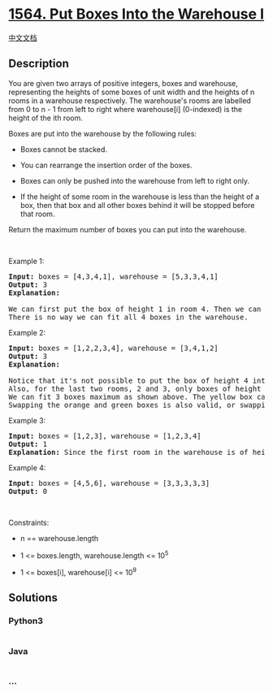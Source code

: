 * [[https://leetcode.com/problems/put-boxes-into-the-warehouse-i][1564.
Put Boxes Into the Warehouse I]]
  :PROPERTIES:
  :CUSTOM_ID: put-boxes-into-the-warehouse-i
  :END:
[[./solution/1500-1599/1564.Put Boxes Into the Warehouse I/README.org][中文文档]]

** Description
   :PROPERTIES:
   :CUSTOM_ID: description
   :END:

#+begin_html
  <p>
#+end_html

You are given two arrays of positive integers, boxes and warehouse,
representing the heights of some boxes of unit width and the heights of
n rooms in a warehouse respectively. The warehouse's rooms are labelled
from 0 to n - 1 from left to right where warehouse[i] (0-indexed) is the
height of the ith room.

#+begin_html
  </p>
#+end_html

#+begin_html
  <p>
#+end_html

Boxes are put into the warehouse by the following rules:

#+begin_html
  </p>
#+end_html

#+begin_html
  <ul>
#+end_html

#+begin_html
  <li>
#+end_html

Boxes cannot be stacked.

#+begin_html
  </li>
#+end_html

#+begin_html
  <li>
#+end_html

You can rearrange the insertion order of the boxes.

#+begin_html
  </li>
#+end_html

#+begin_html
  <li>
#+end_html

Boxes can only be pushed into the warehouse from left to right only.

#+begin_html
  </li>
#+end_html

#+begin_html
  <li>
#+end_html

If the height of some room in the warehouse is less than the height of a
box, then that box and all other boxes behind it will be stopped before
that room.

#+begin_html
  </li>
#+end_html

#+begin_html
  </ul>
#+end_html

#+begin_html
  <p>
#+end_html

Return the maximum number of boxes you can put into the warehouse.

#+begin_html
  </p>
#+end_html

#+begin_html
  <p>
#+end_html

 

#+begin_html
  </p>
#+end_html

#+begin_html
  <p>
#+end_html

Example 1:

#+begin_html
  </p>
#+end_html

#+begin_html
  <pre>
  <strong>Input:</strong> boxes = [4,3,4,1], warehouse = [5,3,3,4,1]
  <strong>Output:</strong> 3
  <strong>Explanation:&nbsp;
  </strong><img alt="" src="https://cdn.jsdelivr.net/gh/doocs/leetcode@main/solution/1500-1599/1564.Put Boxes Into the Warehouse I/images/12.png" style="width: 280px; height: 242px;" />
  We can first put the box of height 1 in room 4. Then we can put the box of height 3 in either of the 3 rooms 1, 2, or 3. Lastly, we can put one box of height 4 in room 0.
  There is no way we can fit all 4 boxes in the warehouse.</pre>
#+end_html

#+begin_html
  <p>
#+end_html

Example 2:

#+begin_html
  </p>
#+end_html

#+begin_html
  <pre>
  <strong>Input:</strong> boxes = [1,2,2,3,4], warehouse = [3,4,1,2]
  <strong>Output:</strong> 3
  <strong>Explanation: 
  <img alt="" src="https://cdn.jsdelivr.net/gh/doocs/leetcode@main/solution/1500-1599/1564.Put Boxes Into the Warehouse I/images/22.png" style="width: 280px; height: 202px;" />
  </strong>Notice that it&#39;s not possible to put the box of height 4 into the warehouse since it cannot pass the first room of height 3.
  Also, for the last two rooms, 2 and 3, only boxes of height 1 can fit.
  We can fit 3 boxes maximum as shown above. The yellow box can also be put in room 2 instead.
  Swapping the orange and green boxes is also valid, or swapping one of them with the red box.</pre>
#+end_html

#+begin_html
  <p>
#+end_html

Example 3:

#+begin_html
  </p>
#+end_html

#+begin_html
  <pre>
  <strong>Input:</strong> boxes = [1,2,3], warehouse = [1,2,3,4]
  <strong>Output:</strong> 1
  <strong>Explanation: </strong>Since the first room in the warehouse is of height 1, we can only put boxes of height 1.
  </pre>
#+end_html

#+begin_html
  <p>
#+end_html

Example 4:

#+begin_html
  </p>
#+end_html

#+begin_html
  <pre>
  <strong>Input:</strong> boxes = [4,5,6], warehouse = [3,3,3,3,3]
  <strong>Output:</strong> 0
  </pre>
#+end_html

#+begin_html
  <p>
#+end_html

 

#+begin_html
  </p>
#+end_html

#+begin_html
  <p>
#+end_html

Constraints:

#+begin_html
  </p>
#+end_html

#+begin_html
  <ul>
#+end_html

#+begin_html
  <li>
#+end_html

n == warehouse.length

#+begin_html
  </li>
#+end_html

#+begin_html
  <li>
#+end_html

1 <= boxes.length, warehouse.length <= 10^5

#+begin_html
  </li>
#+end_html

#+begin_html
  <li>
#+end_html

1 <= boxes[i], warehouse[i] <= 10^9

#+begin_html
  </li>
#+end_html

#+begin_html
  </ul>
#+end_html

** Solutions
   :PROPERTIES:
   :CUSTOM_ID: solutions
   :END:

#+begin_html
  <!-- tabs:start -->
#+end_html

*** *Python3*
    :PROPERTIES:
    :CUSTOM_ID: python3
    :END:
#+begin_src python
#+end_src

*** *Java*
    :PROPERTIES:
    :CUSTOM_ID: java
    :END:
#+begin_src java
#+end_src

*** *...*
    :PROPERTIES:
    :CUSTOM_ID: section
    :END:
#+begin_example
#+end_example

#+begin_html
  <!-- tabs:end -->
#+end_html
